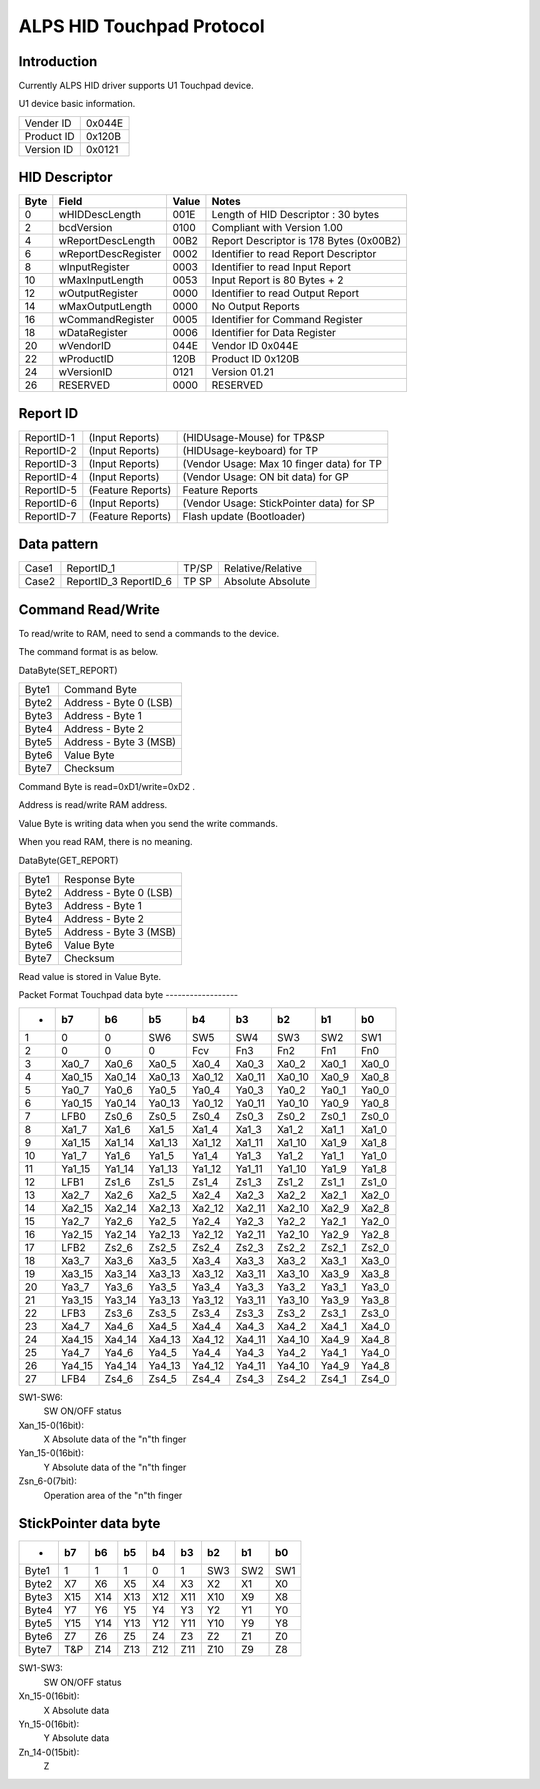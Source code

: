 ==========================
ALPS HID Touchpad Protocol
==========================

Introduction
------------
Currently ALPS HID driver supports U1 Touchpad device.

U1 device basic information.

==========	======
Vender ID	0x044E
Product ID	0x120B
Version ID	0x0121
==========	======


HID Descriptor
--------------

=======	====================	=====	=======================================
Byte	Field			Value	Notes
=======	====================	=====	=======================================
0	wHIDDescLength		001E	Length of HID Descriptor : 30 bytes
2	bcdVersion		0100	Compliant with Version 1.00
4	wReportDescLength	00B2	Report Descriptor is 178 Bytes (0x00B2)
6	wReportDescRegister	0002	Identifier to read Report Descriptor
8	wInputRegister		0003	Identifier to read Input Report
10	wMaxInputLength		0053	Input Report is 80 Bytes + 2
12	wOutputRegister		0000	Identifier to read Output Report
14	wMaxOutputLength	0000	No Output Reports
16	wCommandRegister	0005	Identifier for Command Register
18	wDataRegister		0006	Identifier for Data Register
20	wVendorID		044E	Vendor ID 0x044E
22	wProductID		120B	Product ID 0x120B
24	wVersionID		0121	Version 01.21
26	RESERVED		0000	RESERVED
=======	====================	=====	=======================================


Report ID
---------

==========	=================  =========================================
ReportID-1	(Input Reports)	   (HIDUsage-Mouse) for TP&SP
ReportID-2	(Input Reports)	   (HIDUsage-keyboard) for TP
ReportID-3	(Input Reports)	   (Vendor Usage: Max 10 finger data) for TP
ReportID-4	(Input Reports)	   (Vendor Usage: ON bit data) for GP
ReportID-5	(Feature Reports)  Feature Reports
ReportID-6	(Input Reports)	   (Vendor Usage: StickPointer data) for SP
ReportID-7	(Feature Reports)  Flash update (Bootloader)
==========	=================  =========================================


Data pattern
------------

=====	==========	=====	=================
Case1	ReportID_1	TP/SP	Relative/Relative
Case2	ReportID_3	TP	Absolute
	ReportID_6	SP	Absolute
=====	==========	=====	=================


Command Read/Write
------------------
To read/write to RAM, need to send a commands to the device.

The command format is as below.

DataByte(SET_REPORT)

=====	======================
Byte1	Command Byte
Byte2	Address - Byte 0 (LSB)
Byte3	Address - Byte 1
Byte4	Address - Byte 2
Byte5	Address - Byte 3 (MSB)
Byte6	Value Byte
Byte7	Checksum
=====	======================

Command Byte is read=0xD1/write=0xD2 .

Address is read/write RAM address.

Value Byte is writing data when you send the write commands.

When you read RAM, there is no meaning.

DataByte(GET_REPORT)

=====	======================
Byte1	Response Byte
Byte2	Address - Byte 0 (LSB)
Byte3	Address - Byte 1
Byte4	Address - Byte 2
Byte5	Address - Byte 3 (MSB)
Byte6	Value Byte
Byte7	Checksum
=====	======================

Read value is stored in Value Byte.


Packet Format
Touchpad data byte
------------------


======= ======= ======= ======= ======= ======= ======= ======= =====
-	b7	b6	b5	b4	b3	b2	b1	b0
======= ======= ======= ======= ======= ======= ======= ======= =====
1	0	0	SW6	SW5	SW4	SW3	SW2	SW1
2	0	0	0	Fcv	Fn3	Fn2	Fn1	Fn0
3	Xa0_7	Xa0_6	Xa0_5	Xa0_4	Xa0_3	Xa0_2	Xa0_1	Xa0_0
4	Xa0_15	Xa0_14	Xa0_13	Xa0_12	Xa0_11	Xa0_10	Xa0_9	Xa0_8
5	Ya0_7	Ya0_6	Ya0_5	Ya0_4	Ya0_3	Ya0_2	Ya0_1	Ya0_0
6	Ya0_15	Ya0_14	Ya0_13	Ya0_12	Ya0_11	Ya0_10	Ya0_9	Ya0_8
7	LFB0	Zs0_6	Zs0_5	Zs0_4	Zs0_3	Zs0_2	Zs0_1	Zs0_0

8	Xa1_7	Xa1_6	Xa1_5	Xa1_4	Xa1_3	Xa1_2	Xa1_1	Xa1_0
9	Xa1_15	Xa1_14	Xa1_13	Xa1_12	Xa1_11	Xa1_10	Xa1_9	Xa1_8
10	Ya1_7	Ya1_6	Ya1_5	Ya1_4	Ya1_3	Ya1_2	Ya1_1	Ya1_0
11	Ya1_15	Ya1_14	Ya1_13	Ya1_12	Ya1_11	Ya1_10	Ya1_9	Ya1_8
12	LFB1	Zs1_6	Zs1_5	Zs1_4	Zs1_3	Zs1_2	Zs1_1	Zs1_0

13	Xa2_7	Xa2_6	Xa2_5	Xa2_4	Xa2_3	Xa2_2	Xa2_1	Xa2_0
14	Xa2_15	Xa2_14	Xa2_13	Xa2_12	Xa2_11	Xa2_10	Xa2_9	Xa2_8
15	Ya2_7	Ya2_6	Ya2_5	Ya2_4	Ya2_3	Ya2_2	Ya2_1	Ya2_0
16	Ya2_15	Ya2_14	Ya2_13	Ya2_12	Ya2_11	Ya2_10	Ya2_9	Ya2_8
17	LFB2	Zs2_6	Zs2_5	Zs2_4	Zs2_3	Zs2_2	Zs2_1	Zs2_0

18	Xa3_7	Xa3_6	Xa3_5	Xa3_4	Xa3_3	Xa3_2	Xa3_1	Xa3_0
19	Xa3_15	Xa3_14	Xa3_13	Xa3_12	Xa3_11	Xa3_10	Xa3_9	Xa3_8
20	Ya3_7	Ya3_6	Ya3_5	Ya3_4	Ya3_3	Ya3_2	Ya3_1	Ya3_0
21	Ya3_15	Ya3_14	Ya3_13	Ya3_12	Ya3_11	Ya3_10	Ya3_9	Ya3_8
22	LFB3	Zs3_6	Zs3_5	Zs3_4	Zs3_3	Zs3_2	Zs3_1	Zs3_0

23	Xa4_7	Xa4_6	Xa4_5	Xa4_4	Xa4_3	Xa4_2	Xa4_1	Xa4_0
24	Xa4_15	Xa4_14	Xa4_13	Xa4_12	Xa4_11	Xa4_10	Xa4_9	Xa4_8
25	Ya4_7	Ya4_6	Ya4_5	Ya4_4	Ya4_3	Ya4_2	Ya4_1	Ya4_0
26	Ya4_15	Ya4_14	Ya4_13	Ya4_12	Ya4_11	Ya4_10	Ya4_9	Ya4_8
27	LFB4	Zs4_6	Zs4_5	Zs4_4	Zs4_3	Zs4_2	Zs4_1	Zs4_0
======= ======= ======= ======= ======= ======= ======= ======= =====


SW1-SW6:
	SW ON/OFF status
Xan_15-0(16bit):
	X Absolute data of the "n"th finger
Yan_15-0(16bit):
	Y Absolute data of the "n"th finger
Zsn_6-0(7bit):
	Operation area of the "n"th finger


StickPointer data byte
----------------------

======= ======= ======= ======= ======= ======= ======= ======= =====
-	b7	b6	b5	b4	b3	b2	b1	b0
======= ======= ======= ======= ======= ======= ======= ======= =====
Byte1	1	1	1	0	1	SW3	SW2	SW1
Byte2	X7	X6	X5	X4	X3	X2	X1	X0
Byte3	X15	X14	X13	X12	X11	X10	X9	X8
Byte4	Y7	Y6	Y5	Y4	Y3	Y2	Y1	Y0
Byte5	Y15	Y14	Y13	Y12	Y11	Y10	Y9	Y8
Byte6	Z7	Z6	Z5	Z4	Z3	Z2	Z1	Z0
Byte7	T&P	Z14	Z13	Z12	Z11	Z10	Z9	Z8
======= ======= ======= ======= ======= ======= ======= ======= =====

SW1-SW3:
	SW ON/OFF status
Xn_15-0(16bit):
	X Absolute data
Yn_15-0(16bit):
	Y Absolute data
Zn_14-0(15bit):
	Z
